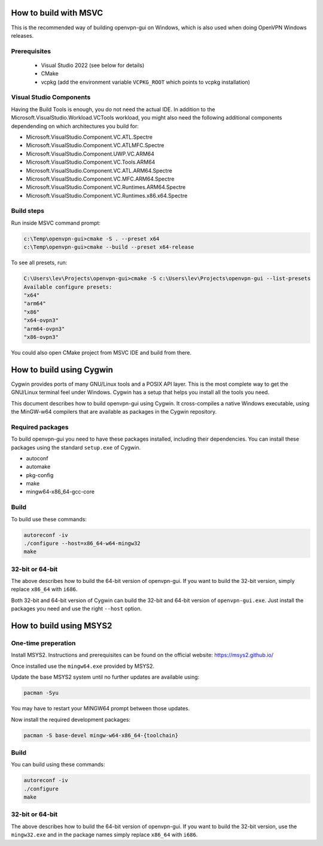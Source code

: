 How to build with MSVC
======================

This is the recommended way of building openvpn-gui on Windows, which is also used when doing OpenVPN Windows releases.

Prerequisites
-------------

 - Visual Studio 2022 (see below for details)
 - CMake
 - vcpkg (add the environment variable ``VCPKG_ROOT`` which points to vcpkg installation)

Visual Studio Components
------------------------

Having the Build Tools is enough, you do not need the actual IDE.
In addition to the Microsoft.VisualStudio.Workload.VCTools workload,
you might also need the following additional components dependending
on which architectures you build for:

* Microsoft.VisualStudio.Component.VC.ATL.Spectre
* Microsoft.VisualStudio.Component.VC.ATLMFC.Spectre
* Microsoft.VisualStudio.Component.UWP.VC.ARM64
* Microsoft.VisualStudio.Component.VC.Tools.ARM64
* Microsoft.VisualStudio.Component.VC.ATL.ARM64.Spectre
* Microsoft.VisualStudio.Component.VC.MFC.ARM64.Spectre
* Microsoft.VisualStudio.Component.VC.Runtimes.ARM64.Spectre
* Microsoft.VisualStudio.Component.VC.Runtimes.x86.x64.Spectre

Build steps
-----------

Run inside MSVC command prompt:

.. code-block::

    c:\Temp\openvpn-gui>cmake -S . --preset x64
    c:\Temp\openvpn-gui>cmake --build --preset x64-release

To see all presets, run:

.. code-block::

  C:\Users\lev\Projects\openvpn-gui>cmake -S c:\Users\lev\Projects\openvpn-gui --list-presets
  Available configure presets:
  "x64"
  "arm64"
  "x86"
  "x64-ovpn3"
  "arm64-ovpn3"
  "x86-ovpn3"

You could also open CMake project from MSVC IDE and build from there.

How to build using Cygwin
=========================

Cygwin provides ports of many GNU/Linux tools and a POSIX API layer. This is
the most complete way to get the GNU/Linux terminal feel under Windows.
Cygwin has a setup that helps you install all the tools you need.

This document describes how to build openvpn-gui using Cygwin. It cross-compiles
a native Windows executable, using the MinGW-w64 compilers that are available
as packages in the Cygwin repository.


Required packages
-----------------

To build openvpn-gui you need to have these packages installed, including
their dependencies. You can install these packages using the standard
``setup.exe`` of Cygwin.

- autoconf
- automake
- pkg-config
- make
- mingw64-x86_64-gcc-core


Build
-----

To build use these commands:

.. code-block:: bash

	autoreconf -iv
	./configure --host=x86_64-w64-mingw32
	make


32-bit or 64-bit
----------------

The above describes how to build the 64-bit version of openvpn-gui. If you
want to build the 32-bit version, simply replace ``x86_64`` with ``i686``.

Both 32-bit and 64-bit version of Cygwin can build the 32-bit and 64-bit
version of ``openvpn-gui.exe``. Just install the packages you need and use
the right ``--host`` option.


How to build using MSYS2
========================

One-time preperation
--------------------

Install MSYS2. Instructions and prerequisites can be found on the official website: https://msys2.github.io/

Once installed use the ``mingw64.exe`` provided by MSYS2.

Update the base MSYS2 system until no further updates are available using:

.. code-block:: bash

	pacman -Syu

You may have to restart your MINGW64 prompt between those updates.

Now install the required development packages:

.. code-block:: bash

    pacman -S base-devel mingw-w64-x86_64-{toolchain}

Build
-----

You can build using these commands:

.. code-block:: bash

    autoreconf -iv
    ./configure
    make

32-bit or 64-bit
----------------

The above describes how to build the 64-bit version of openvpn-gui.
If you want to build the 32-bit version, use the ``mingw32.exe`` and in the package names simply replace ``x86_64`` with ``i686``.
